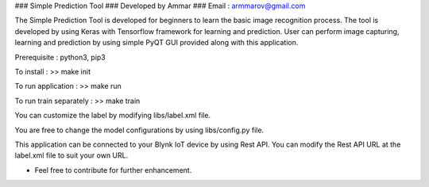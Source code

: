 ### Simple Prediction Tool
### Developed by Ammar
### Email : armmarov@gmail.com

The Simple Prediction Tool is developed for beginners to learn the basic image recognition process. The tool is developed by using Keras with Tensorflow framework for learning and prediction. User can perform image capturing, learning and prediction by using simple PyQT GUI provided along with this application.

Prerequisite : python3, pip3

To install :
>> make init

To run application :
>> make run

To run train separately :
>> make train

You can customize the label by modifying libs/label.xml file.

You are free to change the model configurations by using libs/config.py file.

This application can be connected to your Blynk IoT device by using Rest API. 
You can modify the Rest API URL at the label.xml file to suit your own URL.

* Feel free to contribute for further enhancement.
